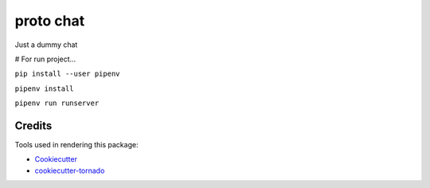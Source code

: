 proto chat
==========

Just a dummy chat

# For run project...

``pip install --user pipenv``

``pipenv install``

``pipenv run runserver``

Credits
-------

Tools used in rendering this package:

*  Cookiecutter_
*  `cookiecutter-tornado`_

.. _Cookiecutter: https://github.com/audreyr/cookiecutter
.. _`cookiecutter-tornado`: https://github.com/hkage/cookiecutter-tornado
